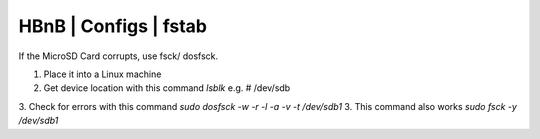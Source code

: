 HBnB | Configs | fstab
=======================


If the MicroSD Card corrupts, use fsck/ dosfsck. 

1. Place it into a Linux machine
2. Get device location with this command `lsblk` e.g. # /dev/sdb
3. Check for errors with this command `sudo dosfsck -w -r -l -a -v -t /dev/sdb1`
3. This command also works `sudo fsck -y /dev/sdb1`
